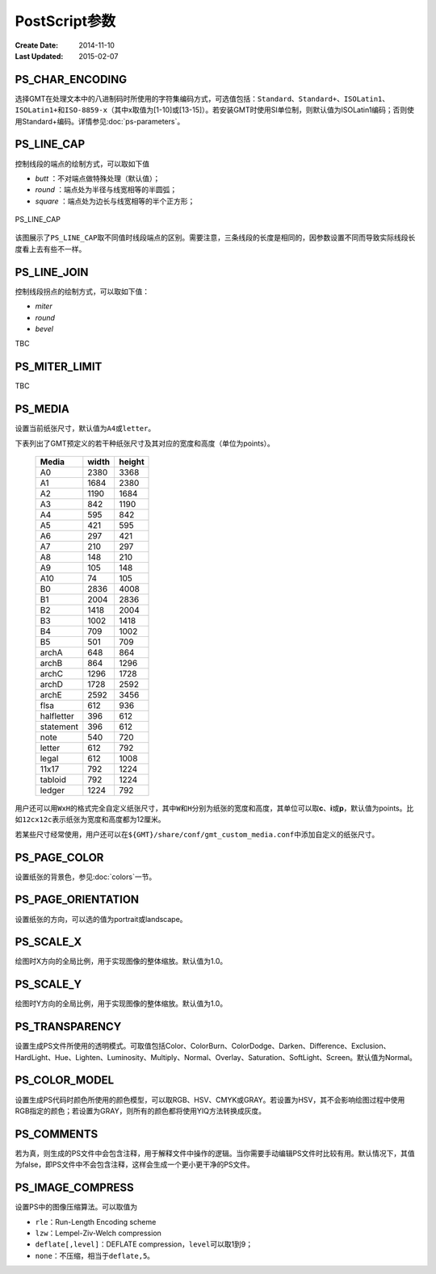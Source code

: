 .. index:: ! gmt.conf

PostScript参数
==============

:Create Date: 2014-11-10
:Last Updated: 2015-02-07

.. _PS_CHAR_ENCODING:

PS_CHAR_ENCODING
----------------

选择GMT在处理文本中的八进制码时所使用的字符集编码方式，可选值包括：\ ``Standard``\ 、\ ``Standard+``\ 、\ ``ISOLatin1``\ 、\ ``ISOLatin1+``\ 和\ ``ISO-8859-x``\ （其中x取值为[1-10]或[13-15]）。若安装GMT时使用SI单位制，则默认值为ISOLatin1编码；否则使用Standard+编码。详情参见\ :doc:`ps-parameters`\ 。

.. _PS_LINE_CAP:

PS_LINE_CAP
-----------

控制线段的端点的绘制方式，可以取如下值

- *butt* ：不对端点做特殊处理（默认值）；
- *round* ：端点处为半径与线宽相等的半圆弧；
- *square* ：端点处为边长与线宽相等的半个正方形；

.. _linecap:

.. figure:: /images/linecap.*
   :width: 600 px
   :align: center

   PS_LINE_CAP

该图展示了\ ``PS_LINE_CAP``\ 取不同值时线段端点的区别。需要注意，三条线段的长度是相同的，因参数设置不同而导致实际线段长度看上去有些不一样。

.. _PS_LINE_JOIN:

PS_LINE_JOIN
------------

控制线段拐点的绘制方式，可以取如下值：

- *miter*
- *round*
- *bevel*

TBC

.. _PS_MITER_LIMIT:

PS_MITER_LIMIT
--------------

TBC

.. _PS_MEDIA:

PS_MEDIA
--------

设置当前纸张尺寸，默认值为\ ``A4``\ 或\ ``letter``\ 。

下表列出了GMT预定义的若干种纸张尺寸及其对应的宽度和高度（单位为points）。

.. _tbl-media:

   +------------+-----------+-----------+
   |    Media   |   width   |   height  |
   +============+===========+===========+
   |    A0      |   2380    |   3368    |
   +------------+-----------+-----------+
   |    A1      |   1684    |   2380    |
   +------------+-----------+-----------+
   |    A2      |   1190    |   1684    |
   +------------+-----------+-----------+
   |    A3      |    842    |   1190    |
   +------------+-----------+-----------+
   |    A4      |    595    |    842    |
   +------------+-----------+-----------+
   |    A5      |    421    |    595    |
   +------------+-----------+-----------+
   |    A6      |    297    |    421    |
   +------------+-----------+-----------+
   |    A7      |    210    |    297    |
   +------------+-----------+-----------+
   |    A8      |    148    |    210    |
   +------------+-----------+-----------+
   |    A9      |    105    |    148    |
   +------------+-----------+-----------+
   |    A10     |     74    |    105    |
   +------------+-----------+-----------+
   |    B0      |   2836    |   4008    |
   +------------+-----------+-----------+
   |    B1      |   2004    |   2836    |
   +------------+-----------+-----------+
   |    B2      |   1418    |   2004    |
   +------------+-----------+-----------+
   |    B3      |   1002    |   1418    |
   +------------+-----------+-----------+
   |    B4      |    709    |   1002    |
   +------------+-----------+-----------+
   |    B5      |    501    |    709    |
   +------------+-----------+-----------+
   |   archA    |    648    |    864    |
   +------------+-----------+-----------+
   |   archB    |    864    |   1296    |
   +------------+-----------+-----------+
   |   archC    |   1296    |   1728    |
   +------------+-----------+-----------+
   |   archD    |   1728    |   2592    |
   +------------+-----------+-----------+
   |   archE    |   2592    |   3456    |
   +------------+-----------+-----------+
   |    flsa    |    612    |    936    |
   +------------+-----------+-----------+
   | halfletter |    396    |    612    |
   +------------+-----------+-----------+
   | statement  |    396    |    612    |
   +------------+-----------+-----------+
   |    note    |    540    |    720    |
   +------------+-----------+-----------+
   |   letter   |    612    |    792    |
   +------------+-----------+-----------+
   |   legal    |    612    |   1008    |
   +------------+-----------+-----------+
   |   11x17    |    792    |   1224    |
   +------------+-----------+-----------+
   |  tabloid   |    792    |   1224    |
   +------------+-----------+-----------+
   |   ledger   |   1224    |    792    |
   +------------+-----------+-----------+

用户还可以用\ ``WxH``\ 的格式完全自定义纸张尺寸，其中\ ``W``\ 和\ ``H``\ 分别为纸张的宽度和高度，其单位可以取\ **c**\ 、\ **i**\ 或\ **p**\ ，默认值为points。比如\ ``12cx12c``\ 表示纸张为宽度和高度都为12厘米。

若某些尺寸经常使用，用户还可以在\ ``${GMT}/share/conf/gmt_custom_media.conf``\ 中添加自定义的纸张尺寸。

.. _PS_PAGE_COLOR:

PS_PAGE_COLOR
-------------

设置纸张的背景色，参见\ :doc:`colors`\ 一节。

.. _PS_PAGE_ORIENTATION:

PS_PAGE_ORIENTATION
-------------------

设置纸张的方向，可以选的值为portrait或landscape。

.. _PS_SCALE_X:

PS_SCALE_X
----------

绘图时X方向的全局比例，用于实现图像的整体缩放。默认值为1.0。

.. _PS_SCALE_Y:

PS_SCALE_Y
----------

绘图时Y方向的全局比例，用于实现图像的整体缩放。默认值为1.0。

.. _PS_TRANSPARENCY:

PS_TRANSPARENCY
---------------

设置生成PS文件所使用的透明模式。可取值包括Color、ColorBurn、ColorDodge、Darken、Difference、Exclusion、HardLight、Hue、Lighten、Luminosity、Multiply、Normal、Overlay、Saturation、SoftLight、Screen。默认值为Normal。

.. _PS_COLOR_MODEL:

PS_COLOR_MODEL
--------------

设置生成PS代码时颜色所使用的颜色模型，可以取RGB、HSV、CMYK或GRAY。若设置为HSV，其不会影响绘图过程中使用RGB指定的颜色；若设置为GRAY，则所有的颜色都将使用YIQ方法转换成灰度。

.. _PS_COMMENTS:

PS_COMMENTS
-----------

若为真，则生成的PS文件中会包含注释，用于解释文件中操作的逻辑。当你需要手动编辑PS文件时比较有用。默认情况下，其值为false，即PS文件中不会包含注释，这样会生成一个更小更干净的PS文件。

.. _PS_IMAGE_COMPRESS:

PS_IMAGE_COMPRESS
-----------------

设置PS中的图像压缩算法。可以取值为

- ``rle``\ ：Run-Length Encoding scheme
- ``lzw``\ ：Lempel-Ziv-Welch compression
- ``deflate[,level]``\ ：DEFLATE compression，\ ``level``\ 可以取1到9；
- ``none``\ ：不压缩，相当于\ ``deflate,5``\ 。
